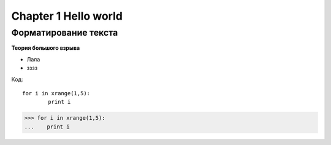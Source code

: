 ***********************
Chapter 1 Hello world
***********************

Форматирование текста
=======================

**Теория большого взрыва**

* Лала
* зззз

Код::

	for i in xrange(1,5):
		print i
		
>>> for i in xrange(1,5):
...    print i
